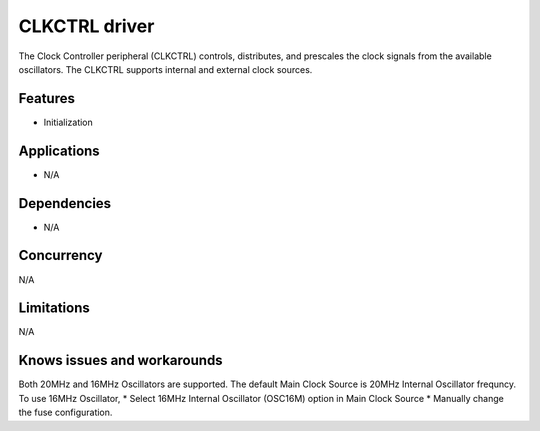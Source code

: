 
======================
CLKCTRL driver
======================
The Clock Controller peripheral (CLKCTRL) controls, distributes, and prescales the clock signals from the available oscillators. The CLKCTRL supports internal and external clock sources.

Features
--------
* Initialization

Applications
------------
* N/A

Dependencies
------------
* N/A 

Concurrency
-----------
N/A

Limitations
-----------
N/A

Knows issues and workarounds
----------------------------
Both 20MHz and 16MHz Oscillators are supported. The default Main Clock Source is 20MHz Internal Oscillator frequncy.
To use 16MHz Oscillator,
* Select 16MHz Internal Oscillator (OSC16M) option in Main Clock Source
* Manually change the fuse configuration. 

